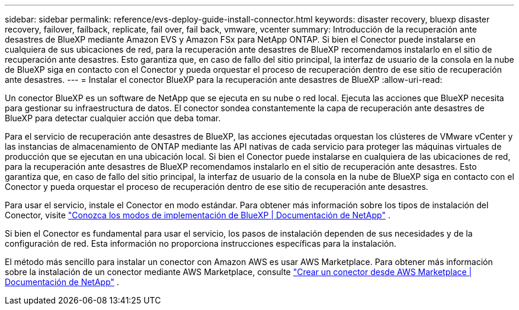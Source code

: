 ---
sidebar: sidebar 
permalink: reference/evs-deploy-guide-install-connector.html 
keywords: disaster recovery, bluexp disaster recovery, failover, failback, replicate, fail over, fail back, vmware, vcenter 
summary: Introducción de la recuperación ante desastres de BlueXP mediante Amazon EVS y Amazon FSx para NetApp ONTAP. Si bien el Conector puede instalarse en cualquiera de sus ubicaciones de red, para la recuperación ante desastres de BlueXP recomendamos instalarlo en el sitio de recuperación ante desastres. Esto garantiza que, en caso de fallo del sitio principal, la interfaz de usuario de la consola en la nube de BlueXP siga en contacto con el Conector y pueda orquestar el proceso de recuperación dentro de ese sitio de recuperación ante desastres. 
---
= Instalar el conector BlueXP para la recuperación ante desastres de BlueXP
:allow-uri-read: 


[role="lead"]
Un conector BlueXP es un software de NetApp que se ejecuta en su nube o red local. Ejecuta las acciones que BlueXP necesita para gestionar su infraestructura de datos. El conector sondea constantemente la capa de recuperación ante desastres de BlueXP para detectar cualquier acción que deba tomar.

Para el servicio de recuperación ante desastres de BlueXP, las acciones ejecutadas orquestan los clústeres de VMware vCenter y las instancias de almacenamiento de ONTAP mediante las API nativas de cada servicio para proteger las máquinas virtuales de producción que se ejecutan en una ubicación local. Si bien el Conector puede instalarse en cualquiera de las ubicaciones de red, para la recuperación ante desastres de BlueXP recomendamos instalarlo en el sitio de recuperación ante desastres. Esto garantiza que, en caso de fallo del sitio principal, la interfaz de usuario de la consola en la nube de BlueXP siga en contacto con el Conector y pueda orquestar el proceso de recuperación dentro de ese sitio de recuperación ante desastres.

Para usar el servicio, instale el Conector en modo estándar. Para obtener más información sobre los tipos de instalación del Conector, visite  https://docs.netapp.com/us-en/bluexp-setup-admin/concept-modes.html["Conozca los modos de implementación de BlueXP | Documentación de NetApp"^] .

Si bien el Conector es fundamental para usar el servicio, los pasos de instalación dependen de sus necesidades y de la configuración de red. Esta información no proporciona instrucciones específicas para la instalación.

El método más sencillo para instalar un conector con Amazon AWS es usar AWS Marketplace. Para obtener más información sobre la instalación de un conector mediante AWS Marketplace, consulte  https://docs.netapp.com/us-en/bluexp-setup-admin/task-install-connector-aws-marketplace.html["Crear un conector desde AWS Marketplace | Documentación de NetApp"^] .
